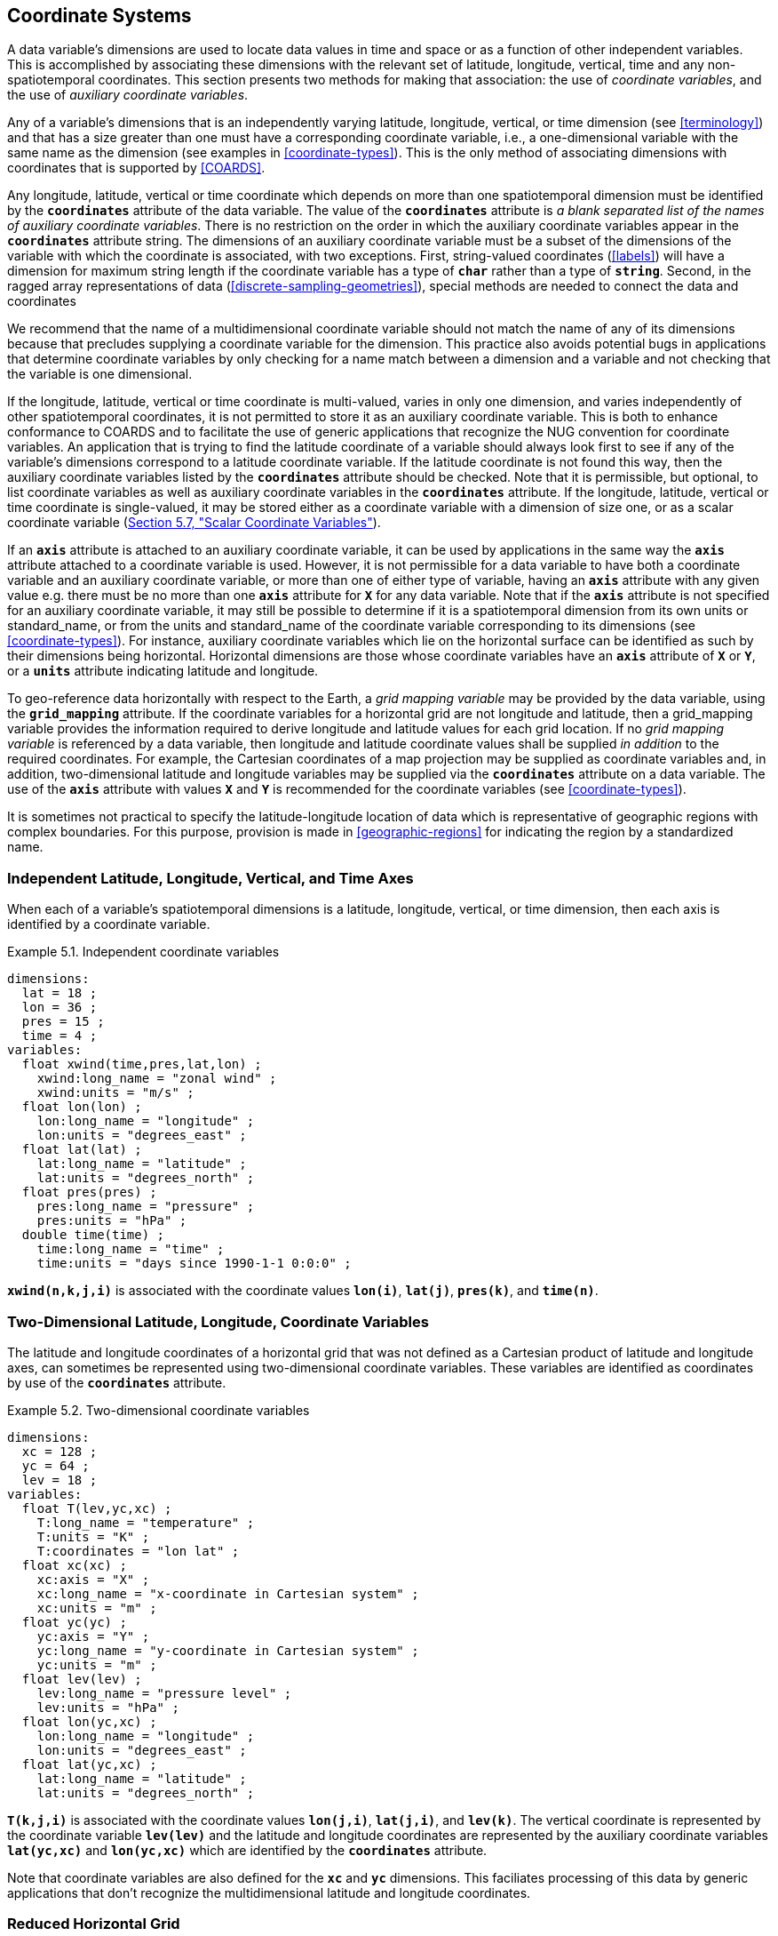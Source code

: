 
[[coordinate-system, Chapter 5, Coordinate Systems]]

==  Coordinate Systems 

A data variable's dimensions are used to locate data values in time and space or as a function of other independent variables. This is accomplished by associating these dimensions with the relevant set of latitude, longitude, vertical, time and any non-spatiotemporal coordinates. This section presents two methods for making that association: the use of __coordinate variables__, and the use of __auxiliary coordinate variables__.

Any of a variable's dimensions that is an independently varying latitude, longitude, vertical, or time dimension (see <<terminology>>) and that has a size greater than one must have a corresponding coordinate variable, i.e., a one-dimensional variable with the same name as the dimension (see examples in <<coordinate-types>>). This is the only method of associating dimensions with coordinates that is supported by <<COARDS>>.

Any longitude, latitude, vertical or time coordinate which depends on more than one spatiotemporal dimension must be identified by the **`coordinates`** attribute of the data variable.
The value of the **`coordinates`** attribute is __a blank separated list of the names of
auxiliary coordinate variables__. There is no restriction on the order
in which the auxiliary coordinate variables appear in the
**`coordinates`** attribute string.   The dimensions of an auxiliary
coordinate variable must be a subset of the dimensions of the variable
with which the coordinate is associated, with two exceptions. First,
string-valued coordinates (<<labels>>) will have a dimension for maximum string
length if the coordinate variable has a type of **`char`** rather than a type
of **`string`**. Second, in the ragged array representations of data
(<<discrete-sampling-geometries>>), special methods are needed to
connect the data and coordinates

We recommend that the name of a multidimensional coordinate variable should not match the name of any of its dimensions because that precludes supplying a coordinate variable for the dimension. This practice also avoids potential bugs in applications that determine coordinate variables by only checking for a name match between a dimension and a variable and not checking that the variable is one dimensional.

If the longitude, latitude, vertical or time coordinate is multi-valued, varies in only one dimension, and varies independently of other spatiotemporal coordinates, it is not permitted to store it as an auxiliary coordinate variable. This is both to enhance conformance to COARDS and to facilitate the use of generic applications that recognize the NUG convention for coordinate variables. An application that is trying to find the latitude coordinate of a variable should always look first to see if any of the variable's dimensions correspond to a latitude coordinate variable. If the latitude coordinate is not found this way, then the auxiliary coordinate variables listed by the **`coordinates`** attribute should be checked. Note that it is permissible, but optional, to list coordinate variables as well as auxiliary coordinate variables in the **`coordinates`** attribute. If the longitude, latitude, vertical or time coordinate is single-valued, it may be stored either as a coordinate variable with a dimension of size one, or as a scalar coordinate variable (<<scalar-coordinate-variables>>).

If an **`axis`** attribute is attached to an auxiliary coordinate variable, it can be used by applications in the same way the **`axis`** attribute attached to a coordinate variable is used. However, it is not permissible for a data variable to have both a coordinate variable and an auxiliary coordinate variable, or more than one of either type of variable, having an **`axis`** attribute with any given value e.g. there must be no more than one **`axis`** attribute for **`X`** for any data variable. Note that if the **`axis`** attribute is not specified for an auxiliary coordinate variable, it may still be possible to determine if it is a spatiotemporal dimension from its own units or standard_name, or from the units and standard_name of the coordinate variable corresponding to its dimensions (see <<coordinate-types>>). For instance, auxiliary coordinate variables which lie on the horizontal surface can be identified as such by their dimensions being horizontal. Horizontal dimensions are those whose coordinate variables have an **`axis`** attribute of **`X`** or **`Y`**, or a **`units`** attribute indicating latitude and longitude.

To geo-reference data horizontally with respect to the Earth, a __grid mapping variable__ may be provided by the data variable, using the **`grid_mapping`** attribute.
If the coordinate variables for a horizontal grid are not longitude and latitude, then a grid_mapping variable provides the information required to derive longitude and latitude values for each grid location.
If no __grid mapping variable__ is referenced by a data variable, then longitude and latitude coordinate values shall be supplied __in addition__ to the required coordinates. 
For example, the Cartesian coordinates of a map projection may be supplied as coordinate variables and, in addition, two-dimensional latitude and longitude variables may be supplied via the **`coordinates`** attribute on a data variable. 
The use of the **`axis`** attribute with values **`X`** and **`Y`** is recommended for the coordinate variables (see <<coordinate-types>>).

It is sometimes not practical to specify the latitude-longitude location of data which is representative of geographic regions with complex boundaries. For this purpose, provision is made in <<geographic-regions>> for indicating the region by a standardized name.



=== Independent Latitude, Longitude, Vertical, and Time Axes

When each of a variable's spatiotemporal dimensions is a latitude, longitude, vertical, or time dimension, then each axis is identified by a coordinate variable.

[[independent-coordinate-variables-ex]]
[caption="Example 5.1. "]
.Independent coordinate variables
====

----

dimensions:
  lat = 18 ;
  lon = 36 ;
  pres = 15 ;
  time = 4 ;
variables:
  float xwind(time,pres,lat,lon) ;
    xwind:long_name = "zonal wind" ;
    xwind:units = "m/s" ;
  float lon(lon) ;
    lon:long_name = "longitude" ;
    lon:units = "degrees_east" ;
  float lat(lat) ;
    lat:long_name = "latitude" ;
    lat:units = "degrees_north" ;
  float pres(pres) ;
    pres:long_name = "pressure" ;
    pres:units = "hPa" ;
  double time(time) ;
    time:long_name = "time" ;
    time:units = "days since 1990-1-1 0:0:0" ;
      
----


====

**`xwind(n,k,j,i)`** is associated with the coordinate values **`lon(i)`**, **`lat(j)`**, **`pres(k)`**, and **`time(n)`**.



=== Two-Dimensional Latitude, Longitude, Coordinate Variables

The latitude and longitude coordinates of a horizontal grid that was not defined as a Cartesian product of latitude and longitude axes, can sometimes be represented using two-dimensional coordinate variables. These variables are identified as coordinates by use of the **`coordinates`** attribute.

[[two-dimensional-coordinate-variables-ex]]
[caption="Example 5.2. "]
.Two-dimensional coordinate variables
====

----

dimensions:
  xc = 128 ;
  yc = 64 ;
  lev = 18 ;
variables:
  float T(lev,yc,xc) ;
    T:long_name = "temperature" ;
    T:units = "K" ;
    T:coordinates = "lon lat" ;
  float xc(xc) ;
    xc:axis = "X" ;
    xc:long_name = "x-coordinate in Cartesian system" ;
    xc:units = "m" ;
  float yc(yc) ;
    yc:axis = "Y" ;
    yc:long_name = "y-coordinate in Cartesian system" ;
    yc:units = "m" ;
  float lev(lev) ;
    lev:long_name = "pressure level" ;
    lev:units = "hPa" ;
  float lon(yc,xc) ;
    lon:long_name = "longitude" ;
    lon:units = "degrees_east" ;
  float lat(yc,xc) ;
    lat:long_name = "latitude" ;
    lat:units = "degrees_north" ;
      
----


====

**`T(k,j,i)`** is associated with the coordinate values **`lon(j,i)`**, **`lat(j,i)`**, and **`lev(k)`**. The vertical coordinate is represented by the coordinate variable **`lev(lev)`** and the latitude and longitude coordinates are represented by the auxiliary coordinate variables **`lat(yc,xc)`** and **`lon(yc,xc)`** which are identified by the **`coordinates`** attribute.

Note that coordinate variables are also defined for the **`xc`** and **`yc`** dimensions. This faciliates processing of this data by generic applications that don't recognize the multidimensional latitude and longitude coordinates.




[[reduced-horizontal-grid, Section 5.3, "Reduced Horizontal Grid"]]
=== Reduced Horizontal Grid

A "reduced" longitude-latitude grid is one in which the points are arranged along constant latitude lines with the number of points on a latitude line decreasing toward the poles. Storing this type of gridded data in two-dimensional arrays wastes space, and results in the presence of missing values in the 2D coordinate variables. We recommend that this type of gridded data be stored using the compression scheme described in <<compression-by-gathering>>. Compression by gathering preserves structure by storing a set of indices that allows an application to easily scatter the compressed data back to two-dimensional arrays. The compressed latitude and longitude auxiliary coordinate variables are identified by the **`coordinates`** attribute.

[[reduced-horizontal-grid-ex]]
[caption="Example 5.3. "]
.Reduced horizontal grid
====

----

dimensions:
  londim = 128 ;
  latdim = 64 ;
  rgrid = 6144 ;
variables:
  float PS(rgrid) ;
    PS:long_name = "surface pressure" ;
    PS:units = "Pa" ;
    PS:coordinates = "lon lat" ;
  float lon(rgrid) ;
    lon:long_name = "longitude" ;
    lon:units = "degrees_east" ;
  float lat(rgrid) ;
    lat:long_name = "latitude" ;
    lat:units = "degrees_north" ;
  int rgrid(rgrid);
    rgrid:compress = "latdim londim";
      
----


====

**`PS(n)`** is associated with the coordinate values **`lon(n)`**, **`lat(n)`**. Compressed grid index **`(n)`** would be assigned to 2D index **`(j,i)`** (C index conventions) where 
----

j = rgrid(n) / 128
i = rgrid(n) - 128*j
      
----

 

Notice that even if an application does not recognize the **`compress`** attribute, the grids stored in this format can still be handled, by an application that recognizes the **`coordinates`** attribute.


=== Timeseries of Station Data

_This section has been superseded by the treatment of time series as a type of discrete sampling geometry in Chapter 9._

=== Trajectories

_This section has been superseded by the treatment of time series as a type of discrete sampling geometry in Chapter 9._


[[grid-mappings-and-projections, Section 5.6, "Horizontal Coordinate Reference Systems, Grid Mappings, and Projections"]]
=== Horizontal Coordinate Reference Systems, Grid Mappings, and Projections

A __grid mapping variable__ may be referenced by a data variable  in order to explicitly declare the coordinate reference system (CRS) used for the horizontal spatial coordinate values.
For example, if the horizontal spatial coordinates are latitude and longitude, the grid mapping variable can be used to declare the figure of the earth (WGS84 ellipsoid, sphere, etc.) they are based on. If the horizontal spatial coordinates are easting and northing in a map projection, the grid mapping variable declares the map projection CRS used and provides the information needed to calculate latitude and longitude from easting and northing.

When the horizontal spatial coordinate variables are not longitude and latitude, it is required that further information is provided to geo-locate the horizontal position.  A __grid mapping variable__ provides this information.

If no __grid mapping variable__ is provided and the coordinate variables for a horizontal grid are not longitude and latitude, then it is required that the latitude and longitude coordinates are supplied via the **`coordinates`** attribute.  Such coordinates may be provided in addition to the provision of a __grid mapping variable__, but that is not required.

A grid mapping variable provides the description of the mapping via a collection of attached
attributes. It is of arbitrary type since it contains no data. Its purpose is to act as a container
for the attributes that define the mapping. The one attribute that all grid mapping variables must
have is grid_mapping_name, which takes a string value that contains the mapping's name. The other
attributes that define a specific mapping depend on the value of grid_mapping_name. The valid values
of grid_mapping_name along with the attributes that provide specific map parameter values are
described in <<appendix-grid-mappings>>

The grid mapping variables are associated with the data and coordinate variables by the
**`grid_mapping`** attribute. This attribute is attached to data variables so that variables with
different mappings may be present in a single file. The attribute takes a string value with two
possible formats. In the first format, it is a single word, which names a grid mapping variable. In
the second format, it is a blank-separated list of words 
"<gridMappingVariable>: <coordinatesVariable> [<coordinatesVariable> ...] [<gridMappingVariable>: <coordinatesVariable>...]"
, which identifies one or more grid mapping variables, and with each grid mapping associates one or more coordinatesVariables, i.e. coordinate
variables or auxiliary coordinate variables.

Where an extended "<gridMappingVariable>: <coordinatesVariable> [<coordinatesVariable>]" entity is defined, then the order of the <coordinatesVariable> references within the definition provides an explicit order for these coordinate value variables, which is used if they are to be combined into individual coordinate tuples.

This order is only significant if crs_wkt is also specified within the referenced grid mapping variable. Explicit 'axis order' is important when the grid_mapping_variable contains an attribute crs_wkt as it is mandated by the OGC CRS-WKT standard that coordinate tuples with correct axis order are provided as part of the reference to a Coordinate Reference System.

Using the simple form, where the **`grid_mapping`** attribute is only the name of a grid mapping
variable, 2D latitude and longitude coordinates for a projected coordinate reference system use the
same geographic coordinate reference system (ellipsoid and prime meridian) as the projection is
projected from.

The `grid_mapping` variable may identify datums (such as the reference ellipsoid, the geoid or the
prime meridian) for horizontal or vertical coordinates.  Therefore a grid mapping variable may be
needed when the coordinate variables for a horizontal grid are longitude and latitude.  The
`grid_mapping_name` of `latitude_longitude` should be used in this case.

The expanded form of the **`grid_mapping attribute`** is required if one wants to store coordinate
information for more than one coordinate reference system. In this case each coordinate or auxiliary
coordinate is defined explicitly with respect to no more than one **`grid_mapping`** variable. This
syntax may be used to explicitly link coordinates and grid mapping variables where only one
coordinate reference system is used. In this case, all coordinates and auxiliary coordinates of the
data variable not named in the **`grid_mapping`** attribute are unrelated to any grid mapping
variable. All coordinate names listed in the **`grid_mapping`** attribute must be coordinate
variables or auxiliary coordinates of the data variable.

In order to make use of a grid mapping to directly calculate latitude and longitude values it is
necessary to associate the coordinate variables with the independent variables of the mapping. This
is done by assigning a **`standard_name`** to the coordinate variable. The appropriate values of the
**`standard_name`** depend on the grid mapping and are given in <<appendix-grid-mappings>>.

[[rotated-pole-grid-ex]]
[caption="Example 5.6. "]
.Rotated pole grid
====

----

dimensions:
  rlon = 128 ;
  rlat = 64 ;
  lev = 18 ;
variables:
  float T(lev,rlat,rlon) ;
    T:long_name = "temperature" ;
    T:units = "K" ;
    T:coordinates = "lon lat" ;
    T:grid_mapping = "rotated_pole" ;
  char rotated_pole ;
    rotated_pole:grid_mapping_name = "rotated_latitude_longitude" ;
    rotated_pole:grid_north_pole_latitude = 32.5 ;
    rotated_pole:grid_north_pole_longitude = 170. ;
  float rlon(rlon) ;
    rlon:long_name = "longitude in rotated pole grid" ;
    rlon:units = "degrees" ;
    rlon:standard_name = "grid_longitude";
  float rlat(rlat) ;
    rlat:long_name = "latitude in rotated pole grid" ;
    rlat:units = "degrees" ;
    rlat:standard_name = "grid_latitude";
  float lev(lev) ;
    lev:long_name = "pressure level" ;
    lev:units = "hPa" ;
  float lon(rlat,rlon) ;
    lon:long_name = "longitude" ;
    lon:units = "degrees_east" ;
  float lat(rlat,rlon) ;
    lat:long_name = "latitude" ;
    lat:units = "degrees_north" ;
      
----


====

A CF compliant application can determine that rlon and rlat are longitude and latitude values in the rotated grid by recognizing the standard names **`grid_longitude`** and **`grid_latitude`**. Note that the units of the rotated longitude and latitude axes are given as **`degrees`**. This should prevent a COARDS compliant application from mistaking the variables **`rlon`** and **`rlat`** to be actual longitude and latitude coordinates. The entries for these names in the standard name table indicate the appropriate sign conventions for the units of **`degrees`**.


[[lambert-conformal-projection,Example 5.7, "Lambert conformal projection"]]
[caption="Example 5.7. "]
.Lambert conformal projection
====

----

dimensions:
  y = 228;
  x = 306;
  time = 41;

variables:
  int Lambert_Conformal;
    Lambert_Conformal:grid_mapping_name = "lambert_conformal_conic";
    Lambert_Conformal:standard_parallel = 25.0;
    Lambert_Conformal:longitude_of_central_meridian = 265.0;
    Lambert_Conformal:latitude_of_projection_origin = 25.0;
  double y(y);
    y:units = "km";
    y:long_name = "y coordinate of projection";
    y:standard_name = "projection_y_coordinate";
  double x(x);
    x:units = "km";
    x:long_name = "x coordinate of projection";
    x:standard_name = "projection_x_coordinate";
  double lat(y, x);
    lat:units = "degrees_north";
    lat:long_name = "latitude coordinate";
    lat:standard_name = "latitude";
  double lon(y, x);
    lon:units = "degrees_east";
    lon:long_name = "longitude coordinate";
    lon:standard_name = "longitude";
  int time(time);
    time:long_name = "forecast time";
    time:units = "hours since 2004-06-23T22:00:00Z";
  float Temperature(time, y, x);
    Temperature:units = "K";
    Temperature:long_name = "Temperature @ surface";
    Temperature:missing_value = 9999.0;
    Temperature:coordinates = "lat lon";
    Temperature:grid_mapping = "Lambert_Conformal";
----
====

An application can determine that `x` and `y` are the projection coordinates by recognizing the standard names `projection_x_coordinate` and `projection_y_coordinate`. The grid mapping variable `Lambert_Conformal` contains the mapping parameters as attributes, and is associated with the `Temperature` variable via its `grid_mapping` attribute.


[[latitude-and-longitude-on-a-spherical-earth]]
[caption="Example 5.8. "]
.Latitude and longitude on a spherical Earth
====
----

dimensions:
  lat = 18 ;
  lon = 36 ;
variables:
  double lat(lat) ;
  double lon(lon) ;
  float temp(lat, lon) ;
    temp:long_name = "temperature" ;
    temp:units = "K" ;
    temp:grid_mapping = "crs" ;
  int crs ;
    crs:grid_mapping_name = "latitude_longitude"
    crs:semi_major_axis = 6371000.0 ;
    crs:inverse_flattening = 0 ;
      
----
====

[[latitude-and-longitude-on-the-wgs-1984-datum]]
[caption="Example 5.9. "]
.Latitude and longitude on the WGS 1984 datum
====
----

dimensions:
  lat = 18 ;
  lon = 36 ;
variables:
  double lat(lat) ;
  double lon(lon) ;
  float temp(lat, lon) ;
    temp:long_name = "temperature" ;
    temp:units = "K" ;
    temp:grid_mapping = "crs" ;
  int crs ;
    crs:grid_mapping_name = "latitude_longitude";
    crs:longitude_of_prime_meridian = 0.0 ;
    crs:semi_major_axis = 6378137.0 ;
    crs:inverse_flattening = 298.257223563 ;
      
----
//    crs:crs_wkt = "GEODCRS[\"WGS 84\", DATUM[\"World Geodetic System 1984\", ELLIPSOID[\"WGS 84\",6378137,298.257223563, LENGTHUNIT[\"metre\",1.0]]], PRIMEM[\"Greenwich\",0], CS[ellipsoidal,3], AXIS[\"(lat)\",north,ANGLEUNIT[\"degree\",0.0174532925199433]], AXIS[\"(lon)\",east,ANGLEUNIT[\"degree\",0.0174532925199433]], AXIS[\"ellipsoidal height (h)\",up,LENGTHUNIT[\"metre\",1.0]]]"
====


[[british-national-grid]]
[caption="Example 5.10. "]
.British National Grid
====
----

dimensions:
    z = 100;
    y = 100000 ;
    x = 100000 ;
  variables:
    double x(x) ;
      x:standard_name = "projection_x_coordinate" ;
      x:long_name = "Easting" ;
      x:units = "m" ;
    double y(y) ;
      y:standard_name = "projection_y_coordinate" ;
      y:long_name = "Northing" ;
      y:units = "m" ;
    double z(z) ;
      z:standard_name = "height_above_reference_ellipsoid" ;
      z:long_name = "height_above_osgb_newlyn_datum_masl" ;
      z:units = "m" ;
    double lat(y, x) ;
      lat:standard_name = "latitude" ;
      lat:units = "degrees_north" ;
    double lon(y, x) ;
      lon:standard_name = "longitude" ;
      lon:units = "degrees_east" ;
    float temp(z, y, x) ;
      temp:standard_name = "air_temperature" ;
      temp:units = "K" ;
      temp:coordinates = "lat lon" ;
      temp:grid_mapping = "crsOSGB: x y crsWGS84: lat lon" ;
    float pres(z, y, x) ;
      pres:standard_name = "air_pressure" ;
      pres:units = "Pa" ;
      pres:coordinates = "lat lon" ;
      pres:grid_mapping = "crsOSGB: x y crsWGS84: lat lon" ;
    int crsOSGB ;
      crsOSGB:grid_mapping_name = "transverse_mercator";
      crsOSGB:semi_major_axis = 6377563.396 ;
      crsOSGB:inverse_flattening = 299.3249646 ;
      crsOSGB:longitude_of_prime_meridian = 0.0 ;
      crsOSGB:latitude_of_projection_origin = 49.0 ;
      crsOSGB:longitude_of_central_meridian = -2.0 ;
      crsOSGB:scale_factor_at_central_meridian = 0.9996012717 ;
      crsOSGB:false_easting = 400000.0 ;
      crsOSGB:false_northing = -100000.0 ;
      crsOSGB:unit = "metre" ;
    int crsWGS84 ;
      crsWGS84:grid_mapping_name = "latitude_longitude";
      crsWGS84:longitude_of_prime_meridian = 0.0 ;
      crsWGS84:semi_major_axis = 6378137.0 ;
      crsWGS84:inverse_flattening = 298.257223563 ;
      
----
====




[[use-of-the-crs-well-known-text-format, Section 5.6.1, "Use of the CRS Well-known Text Format"]]
==== Use of the CRS Well-known Text Format

An optional grid mapping attribute called **`crs_wkt`** may be used to specify multiple coordinate
system properties in so-called __well-known text__ format (usually abbreviated to CRS WKT or OGC
WKT). The CRS WKT format is widely recognised and used within the geoscience software community. As
such it represents a versatile mechanism for encoding information about a variety of coordinate
reference system parameters in a highly compact notational form.  The translation of CF coordinate
variables to/from OGC Well-Known Text (WKT) format is shown in Examples 5.11 and 5.12 below and
described in detail in
https://github.com/cf-convention/cf-conventions/wiki/Mapping-from-CF-Grid-Mapping-Attributes-to-CRS-WKT-Elements.

The **`crs_wkt`** attribute should comprise a text string that conforms to the WKT syntax as
specified in reference <<OGC_WKT-CRS>>. If desired the text string may contain embedded newline
characters to aid human readability. However, any such characters are purely cosmetic and do not
alter the meaning of the attribute value. It is envisaged that the value of the **`crs_wkt`**
attribute typically will be a single line of text, one intended primarily for machine
processing. Other than the requirement to be a valid WKT string, the CF convention does not
prescribe the content of the **`crs_wkt`** attribute since it will necessarily be context-dependent.

Where a **`crs_wkt`** attribute is added to a grid_mapping, the extended syntax for the grid_mapping attribute enables the list of variables containing coordinate values being referenced to be explicitly stated and the CRS WKT Axis order to be explicitly defined. The explicit definition of WKT CRS Axis order is expected by the OGC standards for referencing by coordinates.  Software implementing these standards are likely to expect to receive coordinate value tuples, with the correct coordinate value order, along with the coordinate reference system definition that those coordinate values are defined with respect to.

The order of the <coordinatesVariable> references within the grid_mapping attribute definition defines the order of elements within a derived coordinate value tuple. This enables an application reading the data from a file to construct an array of coordinate value tuples, where each tuple is ordered to match the specification of the coordinate reference system being used whilst the array of tuples is structured according to the netCDF definition.  It is the responsibility of the data producer to ensure that the <coordinatesVariable> list is consistent with the CRS WKT definition of CS AXIS, with the correct number of entries in the correct order (note: this is not a conformance requirement as CF conformance is not dependent on CRS WKT parsing).

For example, a file has two coordinate variables, lon and lat, and a grid mapping variable crs with an associated crs_wkt attribute; the WKT definition defines the AXIS order as ["latitude", "longitude"]. The grid_mapping attribute is thus given a value crs:lat lon to define that where coordinate pairs are required, these shall be ordered (lat, lon), to be consistent with the provided crs_wkt string (and not order inverted).  A 2-D array of (lat, lon) tuples can then be explicitly derived from the combination of the lat and lon variables.

The **`crs_wkt`** attribute is intended to act as a _supplement_ to other single-property CF grid
mapping attributes (as described in Appendix F); it is not intended to replace those attributes. If
data producers omit the single-property grid mapping attributes in favour of the **`crs_wkt`**
attribute, software which cannot interpret **`crs_wkt`** will be unable to use the grid_mapping
information. Therefore the CRS should be described as thoroughly as possible with the single-property
grid mapping attributes as well as by **`crs_wkt`**.

In cases where CRS property values can be represented by both a single-property grid mapping attribute
and the **`crs_wkt`** attribute, the grid mapping should be provided, and if both are provided, the
onus is on data producers to ensure that their property values are consistent. Therefore information
from either one (or both) may be read in by the user without needing to check both. However, if the
two values of a given property are different, the CRS information cannot be interpreted accurately
and users should inform the provider so the issue can be addressed. For example, if the semi-major
axis length of the ellipsoid defined by the grid mapping attribute **`semi_major_axis`** disagrees
with the **`crs_wkt`** attribute (via the **`WKT SPHEROID[…​]`** element), the value of this attribute
cannot be interpreted accurately. Naturally if the two values are equal then no ambiguity arises.

Likewise, in those cases where the value of a CRS WKT element should be used consistently across the
CF-netCDF community (names of projections and projection parameters, for example) then, the values
shown in
https://github.com/cf-convention/cf-conventions/wiki/Mapping-from-CF-Grid-Mapping-Attributes-to-CRS-WKT-Elements
should be preferred; these are derived from the OGP/EPSG registry of geodetic parameters, which is
considered to represent the definitive authority as regards CRS property names and values.

Examples 5.11 illustrates how the coordinate system properties specified via the crs grid mapping
variable in Example 5.9 might be expressed using a **`crs_wkt`** attribute.  Example 5.12 also
illustrates the addition of the **`crs_wkt`** attribute, but here the attribute is added to the
**`crs`** variable of a simplified variant of Example 5.10.  For brevity in Example 5.11, only
the grid mapping variable and its grid_mapping_name and crs_wkt attributes are included; all other
elements are as per the Example 5.9.  Names of projection PARAMETERs follow the spellings used in
the EPSG geodetic parameter registry.

Example 5.12 illustrates how certain WKT elements - all of which are optional - can be used to
specify CRS properties not covered by existing CF grid mapping attributes, including:

// * use of the TOWGS84 element to specify horizontal datum transformation parameters (to WGS 1984 datum)

 * use of the VERT_DATUM element to specify vertical datum information

 * use of additional PARAMETER elements (albeit not essential ones in this example) to define the location of the false origin of the projection

 * use of AUTHORITY elements to specify object identifier codes assigned by an external authority, OGP/EPSG in this instance

[[latitude-and-longitude-on-the-wgs-1984-datum-in-crs-wkt-format]]
[caption="Example 5.11. "]
.Latitude and longitude on the WGS 1984 datum + CRS WKT
====
----

 ...
  float data(latitude, longitude) ;
    data:grid_mapping = "crs: latitude, longitude" ;
    ...
  int crs ;
    crs:grid_mapping_name = "latitude_longitude";
    crs:longitude_of_prime_meridian = 0.0 ;
    crs:semi_major_axis = 6378137.0 ;
    crs:inverse_flattening = 298.257223563 ;
    crs:crs_wkt =
     GEODCRS["WGS 84",
     DATUM["World Geodetic System 1984",
       ELLIPSOID["WGS 84",6378137,298.257223563,
         LENGTHUNIT["metre",1.0]]],
     PRIMEM["Greenwich",0],
     CS[ellipsoidal,3],
       AXIS["(lat)",north,ANGLEUNIT["degree",0.0174532925199433]],
       AXIS["(lon)",east,ANGLEUNIT["degree",0.0174532925199433]],
       AXIS["ellipsoidal height (h)",up,LENGTHUNIT["metre",1.0]]]
  ...      
----
====

Note: To enhance readability of these examples, the WKT value has been split across multiple lines and embedded
quotation marks (") left unescaped - in real netCDF files such characters would need to be escaped.
In CDL, within the CRS WKT definition string, newlines would need to be encoded within the string as `\n` and double quotes as `\"`.
Also for readability, we have dropped the quotation marks which would delimit the entire crs_wkt string.
This pseudo CDL will not parse directly.

[[british-national-grid-newlyn-datum-in-crs-wkt-format]]
[caption="Example 5.12. "]
.British National Grid + Newlyn Datum in CRS WKT format
====
----

dimensions:
  lat = 648 ;
  lon = 648 ;
  y = 18 ;
  x = 36 ;
variables:
  double x(x) ;
    x:standard_name = "projection_x_coordinate" ;
    x:units = "m" ;
  double y(y) ;
    y:standard_name = "projection_y_coordinate" ;
    y:units = "m" ;
  float temp(y, x) ;
    temp:long_name = "temperature" ;
    temp:units = "K" ;
    temp:coordinates = "lat lon" ;
    temp:grid_mapping = "crs: x y" ;
  int crs ;
    crs:grid_mapping_name = "transverse_mercator" ;
    crs:longitude_of_central_meridian = -2. ;
    crs:false_easting = 400000. ;
    crs:false_northing = -100000. ;
    crs:latitude_of_projection_origin = 49. ;
    crs:scale_factor_at_central_meridian = 0.9996012717 ;
    crs:longitude_of_prime_meridian = 0. ;
    crs:semi_major_axis = 6377563.396 ;
    crs:inverse_flattening = 299.324964600004 ;
    crs:projected_coordinate_system_name = "OSGB 1936 / British National Grid" ;
    crs:geographic_coordinate_system_name = "OSGB 1936" ;
    crs:horizontal_datum_name = "OSGB_1936" ;
    crs:reference_ellipsoid_name = "Airy 1830" ;
    crs:prime_meridian_name = "Greenwich" ;
    crs:towgs84 = 375., -111., 431., 0., 0., 0., 0. ;
    crs:crs_wkt = "COMPOUNDCRS ["OSGB 1936 / British National Grid + ODN",
      PROJCRS ["OSGB 1936 / British National Grid",
        GEODCRS ["OSGB 1936",
          DATUM ["OSGB 1936",
            ELLIPSOID ["Airy 1830", 6377563.396, 299.3249646,
              LENGTHUNIT[“metre”,1.0]],
            TOWGS84[375, -111, 431, 0, 0, 0, 0]
          ],
          PRIMEM ["Greenwich", 0],
          UNIT ["degree", 0.0174532925199433]
        ],
        CONVERSION["OSGB",
        METHOD["Transverse Mercator",
          PARAMETER["False easting", 400000, LENGTHUNIT[“metre”,1.0]],
          PARAMETER["False northing", -100000, LENGTHUNIT[“metre”,1.0]],
          PARAMETER["Longitude of natural origin", -2.0,
	        ANGLEUNIT[“degree”,0.0174532925199433]],
          PARAMETER["Latitude of natural origin", 49.0,
            ANGLEUNIT[“degree”,0.0174532925199433]],
          PARAMETER["Longitude of false origin", -7.556,
            ANGLEUNIT[“degree”,0.0174532925199433]],
          PARAMETER["Latitude of false origin", 49.766,
            ANGLEUNIT[“degree”,0.0174532925199433]],
          PARAMETER["Scale factor at natural origin", 0.9996012717, SCALEUNIT[“Unity”,1.0]],
          AUTHORITY["EPSG", "27700"]]
       CS[Cartesian,2],
         AXIS["easting (X)",east],
         AXIS["northing (Y)",north],
         LENGTHUNIT[“metre”, 1.0],
      ],
      VERTCRS ["Newlyn",
        VDATUM ["Ordnance Datum Newlyn", 2005],
        AUTHORITY ["EPSG", "5701"]
        CS[vertical,1],
          AXIS["gravity-related height (H)",up],
          LENGTHUNIT[“metre”,1.0]     
      ]
      ]" ;
  ...
----

====

Note: There are unescaped double quotes and newlines and the quotation marks which would delimit the entire crs_wkt string are missing in this example.   This is to enhance readability, but it means that this pseudo CDL will not parse directly.

The preceding two example (5.11 and 5.12) may be combined, if the data provider desires to provide explicit latitude and longitude coordinates as well as projection coordinates and to provide CRS WKT referencing for both sets of coordinates.  This is demonstrated in example 5.13

[[british-national-grid-newlyn-datum-with-wgs84-in-crs-wkt-format]]
[caption="Example 5.13. "]
.British National Grid + Newlyn Datum + referenced WGS84 Geodetic in CRS WKT format
====
----
...
  double x(x) ;
    x:standard_name = "projection_x_coordinate" ;
    x:units = "m" ;
  double y(y) ;
    y:standard_name = "projection_y_coordinate" ;
    y:units = "m" ;
  double lat(y, x) ;
    lat_standard_name = "latitude" ;
    lat:units = "degrees_north" ;
  double lon(y, x) ;
    lon_standard_name = "longitude" ;
    lon:units = "degrees_east" ;
  float temp(y, x) ;
    temp:long_name = "temperature" ;
    temp:units = "K" ;
    temp:coordinates = "lat lon" ;
    temp:grid_mapping = "crs_osgb: x y crs_wgs84: latitude longitude" ;
    ...
  int crs_wgs84 ;
    crs_wgs84:grid_mapping_name = "latitude_longitude";
    crs_wgs84:crs_wkt = ...
  int crs_osgb ;
    crs_osgb:grid_mapping_name = "transverse_mercator" ;
    crs_osgb:crs_wkt = ...
  ...
----

====

Note: There are unescaped double quotes and newlines and the quotation marks which would delimit the entire crs_wkt string are missing in this example.   This is to enhance readability, but it means that this pseudo CDL will not parse directly.


[[scalar-coordinate-variables, Section 5.7, "Scalar Coordinate Variables"]]
=== Scalar Coordinate Variables


When a variable has an associated coordinate which is single-valued, that coordinate may be
represented as a scalar variable (i.e. a data variable which has no netCDF dimensions). Since there
is no associated dimension these scalar coordinate variables should be attached to a data variable
via the **`coordinates`** attribute.

The use of scalar coordinate variables is a convenience feature which avoids adding size one
dimensions to variables. A numeric scalar coordinate variable has the same information content and
can be used in the same contexts as a size one numeric coordinate variable. Similarly, a
string-valued scalar coordinate variable has the same meaning and purposes as a size one
string-valued auxiliary coordinate variable (<<labels>>).  Note however that use of this feature
with a latitude, longitude, vertical, or time coordinate will inhibit COARDS conforming applications
from recognizing them.

Once a name is used for a scalar coordinate variable it can not be used for a 1D coordinate
variable. For this reason we strongly recommend against using a name for a scalar coordinate
variable that matches the name of any dimension in the file.

If a data variable has two or more scalar coordinate variables, they are regarded as though they
were all independent coordinate variables with dimensions of size one. If two or more single-valued
coordinates are not independent, but have related values (this might be the case, for instance, for
time and forecast period, or vertical coordinate and model level number,
<<alternative-coordinates>>), they should be stored as coordinate or auxiliary coordinate variables
of the same size one dimension, not as scalar coordinate variables.

[[multiple-forecasts-from-single-analysis,Example 5.13, "Multiple forecasts from a single analysis"]]
[caption="Example 5.14. "]
.Multiple forecasts from a single analysis
====
----

dimensions:
  lat = 180 ;
  lon = 360 ;
  time = UNLIMITED ;
variables:
  double atime
    atime:standard_name = "forecast_reference_time" ;
    atime:units = "hours since 1999-01-01 00:00" ;
  double time(time);
    time:standard_name = "time" ;
    time:units = "hours since 1999-01-01 00:00" ;
  double lon(lon) ;
    lon:long_name = "station longitude";
    lon:units = "degrees_east";
  double lat(lat) ;
    lat:long_name = "station latitude" ;
    lat:units = "degrees_north" ;
  double p500
    p500:long_name = "pressure" ;
    p500:units = "hPa" ;
    p500:positive = "down" ;
  float height(time,lat,lon);
    height:long_name = "geopotential height" ;
    height:standard_name = "geopotential_height" ;
    height:units = "m" ;
    height:coordinates = "atime p500" ;
data:
  time = 6., 12., 18., 24. ;
  atime = 0. ;
  p500 = 500. ;
      
----
====

In this example both the analysis time and the single pressure level are represented using scalar coordinate variables. The analysis time is identified by the standard name "forecast_reference_time" while the valid time of the forecast is identified by the standard name "time".

